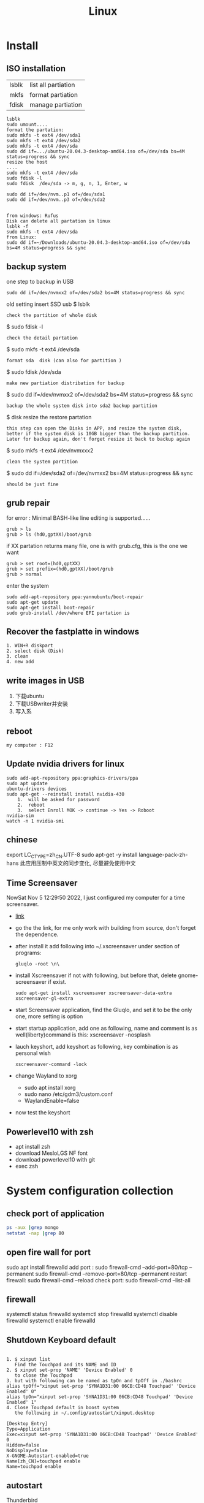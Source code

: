 #+TITLE: Linux
#+OPTIONS: num:t
#+startup: content
#+EXPORT_FILE_NAME: /home/si/Dropbox/LiteraturPrograme/html/Linux.html
#+PROPERTY: header-args :eval no-export
#+HTML_HEAD: <link rel="stylesheet" type="text/css" href="https://gongzhitaao.org/orgcss/org.css"/>
* Install
** ISO installation
|-------+---------------------|
| lsblk | list all partiation |
| mkfs  | format partiation   |
| fdisk | manage partiation   |
|-------+---------------------|
#+begin_src 
lsblk
sudo umount....
format the partation: 
sudo mkfs -t ext4 /dev/sda1
sudo mkfs -t ext4 /dev/sda2
sudo mkfs -t ext4 /dev/sda
sudo dd if=.../ubuntu-20.04.3-desktop-amd64.iso of=/dev/sda bs=4M status=progress && sync
resize the host
....
sudo mkfs -t ext4 /dev/sda
sudo fdisk -l
sudo fdisk  /dev/sda -> m, g, n, 1, Enter, w

sudo dd if=/dev/nvm..p1 of=/dev/sda1
sudo dd if=/dev/nvm..p3 of=/dev/sda2


from windows: Rufus
Disk can delete all partation in linux 
lsblk -f
sudo mkfs -t ext4 /dev/sda
from Linux:
sudo dd if=~/Downloads/ubuntu-20.04.3-desktop-amd64.iso of=/dev/sda bs=4M status=progress && sync
#+end_src

** backup system
one step to backup in USB
#+begin_src
 sudo dd if=/dev/nvmxx2 of=/dev/sda2 bs=4M status=progress && sync  
#+end_src

old setting
insert SSD usb
$ lsblk
: check the partition of whole disk
$ sudo fdisk -l
: check the detail partation
$ sudo mkfs -t ext4 /dev/sda
: format sda  disk (can also for partition )
$ sudo fdisk /dev/sda
: make new partiation distribation for backup
$ sudo dd if=/dev/nvmxx2 of=/dev/sda2 bs=4M status=progress && sync
: backup the whole system disk into sda2 backup partition
$ disk resize the restore partation
: this step can open the Disks in APP, and resize the system disk,
: better if the system disk is 10GB bigger than the backup partition.
: Later for backup again, don't forget resize it back to backup again
$ sudo  mkfs -t ext4 /dev/nvmxxx2
: clean the system partition
$ sudo dd  if=/dev/sda2 of=/dev/nvmxx2 bs=4M status=progress && sync
: should be just fine

** grub repair
for error : Minimal BASH-like line editing is supported......
#+begin_src
   grub > ls 
   grub > ls (hd0,gptXX)/boot/grub
#+end_src
  if XX partation returns many file, one is with grub.cfg, this is the one we want
#+begin_src
     grub > set root=(hd0,gptXX)
     grub > set prefix=(hd0,gptXX)/boot/grub
     grub > normal
#+end_src
enter the system
#+begin_src
  sudo add-apt-repository ppa:yannubuntu/boot-repair
  sudo apt-get update
  sudo apt-get install boot-repair
  sudo grub-install /dev/where EFI partation is
#+end_src

** Recover the  fastplatte in windows
#+BEGIN_SRC 
1. WIN+R diskpart
2. select disk (Disk)
3. clean
4. new add 
#+END_SRC
** write images in USB

1. 下载ubuntu 
2. 下载USBwriter并安装
3. 写入系

** reboot
#+BEGIN_SRC
my computer : F12
#+END_SRC
** Update nvidia drivers for linux
#+BEGIN_SRC 
sudo add-apt-repository ppa:graphics-drivers/ppa
sudo apt update 
ubuntu-drivers devices
sudo apt-get --reinstall install nvidia-430
    1.  will be asked for password
    2.  reboot
    3.  select Enroll MOK -> continue -> Yes -> Roboot
nvidia-sim
watch -n 1 nvidia-smi
#+END_SRC

** chinese 
export LC_CTYPE=zh_CN.UTF-8
sudo apt-get -y install language-pack-zh-hans
此应用压制中英文的同步变化, 尽量避免使用中文
** Time Screensaver
NowSat Nov  5 12:29:50 2022, I just configured my computer for a time screensaver.
+ [[https://github.com/alexanderk23/gluqlo][link]]
+ go the the link, for me only work with building from source, don't forget the dependence.
+ after install it add  following into ~/.xscreensaver under section of programs:
  #+begin_src
    gluqlo -root \n\
  #+end_src
+ install Xscreensaver if not with following, but before that, delete gnome-screensaver if exist.
  #+begin_src
    sudo apt-get install xscreensaver xscreensaver-data-extra xscreensaver-gl-extra
  #+end_src
+ start Screensaver application, find the Gluqlo, and set it to be the only one, more setting is option
+ start startup application, add one as following, name and comment is as well(liberty)command is this: xscreensaver -nosplash
+ lauch keyshort, add keyshort as following, key combination is as personal wish
  #+begin_src
    xscreensaver-command -lock
  #+end_src
+ change Wayland to xorg
  - sudo apt install xorg
  - sudo nano /etc/gdm3/custom.conf
  - WaylandEnable=false
+ now test the keyshort  

** Powerlevel10 with zsh
- apt install zsh
- download MesloLGS NF  font
- download powerlevel10 with git
- exec zsh

* System configuration collection
** check port of application
#+begin_src sh :dir /sudo::  :results output
ps -aux |grep mongo
netstat -nap |grep 80
#+end_src

#+RESULTS:
: mongodb   308267  0.9  1.4 1544536 110820 ?      Ssl  21:30   0:25 /usr/bin/mongod --config /etc/mongod.conf
: root      314541  0.0  0.0  12324   652 pts/4    S+   22:12   0:00 grep mongo
: tcp        0      0 127.0.0.1:27017         0.0.0.0:*               LISTEN      308267/mongod       
: unix  2      [ ACC ]     STREAM     LISTENING     4021239  308267/mongod        /tmp/mongodb-27017.sock
: unix  3      [ ]         STREAM     CONNECTED     4027655  308267/mongod        

** open fire wall  for port
sudo apt install firewalld
add port :
sudo firewall-cmd --add-port=80/tcp --permanent
sudo firewall-cmd --remove-port=80/tcp --permanent
restart firewall:
sudo  firewall-cmd --reload
check port:
sudo  firewall-cmd --list-all
** firewall
systemctl status firewalld
systemctl stop firewalld
systemctl disable firewalld
systemctl enable firewalld

** Shutdown Keyboard default
#+BEGIN_SRC 

1. $ xinput list 
   Find the Touchpad and its NAME and ID
2. $ xinput set-prop 'NAME' 'Device Enabled' 0
   to close the Touchpad
3. but with following can be named as tpOn and tpOff in ./bashrc
alias tpOff="xinput set-prop 'SYNA1D31:00 06CB:CD48 Touchpad' 'Device Enabled' 0"
alias tpOn="xinput set-prop 'SYNA1D31:00 06CB:CD48 Touchpad' 'Device Enabled' 1"
4. Close Touchpad default in boost system
   the following in ~/.config/autostart/xinput.desktop
#+END_SRC

#+BEGIN_SRC 
[Desktop Entry]
Type=Application
Exec=xinput set-prop 'SYNA1D31:00 06CB:CD48 Touchpad' 'Device Enabled' 0
Hidden=false
NoDisplay=false
X-GNOME-Autostart-enabled=true
Name[zh_CN]=touchpad enable
Name=touchpad enable
#+END_SRC
** autostart
Thunderbird
#+begin_src 
[Desktop Entry]
Type=Application
Exec=/usr/bin/thunderbird
Hidden=false
NoDisplay=false
X-GNOME-Autostart-enabled=true
Name[en_US]=thunderbird
Name=thunderbird
Comment[en_US]=thunderbird
Comment=thunderbird

#+end_src
** exchange Control Key and Caps Key

在/etc/default/keyboard文件中添加:
#+BEGIN_SRC 
XKBOPTIONS="ctrl:nocaps
#+END_SRC
or
#+BEGIN_SRC shell
setxkbmap -option ctrl:nocaps
#+END_SRC
setting for 右键没反应
$ sudo add-apt-repository universe
$ sudo apt install gnome-tweak-tool

** right key no response
#+BEGIN_SRC 
gsettings set org.gnome.desktop.peripherals.touchpad click-method areas
#+END_SRC

** hotkey

| C-M- t | terminal             |
| C-M- p | thunderbird          |
| C-M- e | emacs                |
| C-M- f | firefox              |
| C-M- j | emacs windows switch |
| C-M- t | terminal             |
| C-M- w | emacs worterbuch     |
| C-M- t | terminal             |
| C-M- t | terminal             |
|        |                      |



|---------------------------------+-----------|
| Switch application              | Alt + Tab |
| Switch window of an application | Alt + Spc |
|                                 |           |
|---------------------------------+-----------|

|--------------+----------|
| Alt Ctrl Del | 退出用户 |

in Einstellung, the executable command can be used in command for customized hotkey

** clear caches
this command has been added to the .bashrc of the /root. 
only root user can call this command
#+begin_src sh
alias freemem="sync; echo 3 > /proc/sys/vm/drop_caches && swapoff -a && swapon -a && printf '\n%s\n' 'Ram-cache and Swap Cleared' "
#+end_src
** create customized dock to favorites
- find the executable files and icon
- create the desktop setting file: /usr/share/applications/myapp.desktop
- change the settings and make it executable +x
- new works as normal
 
  #+begin_src shell
    #!/usr/bin/env xdg-open
    [Desktop Entry]
    Version=1.0
    Type=Application
    Terminal=false
    Exec=/path/to/yourapp
    Name=YourApp
    Comment=Description of YourApp
    Icon=/path/to/yourapp.png
  #+end_src
  
** hstr
#+begin_src
add-apt-repository ppa:ultradvorka/ppa
apt-get update
apt-get install hstr
#+end_src
the hh

* commands
** hits
- assigne permition for delete
#+begin_src sh
chmod -R u+rwx /usr/users/szhao/go-workspace/pkg/mod
#+end_src

- /ect/ssh/sshd_config
  - AllowedUsers cloud silin, allow such user login remotely

** terminal
S-C-c : can copy out from terminal
S-C-v : can paste into terminal
C-h : backwards to delete
C-j : enter
C-k : cut after
C-u : cut before
** sammary
#+begin_src
fdisk -l

fdisk /dev/nvme0n1p4 (m, p, n, ...)
mkfs.ext4 /dev/nvme0n1p4
sudo emacs /etc/fstab
/dev/nvme0n1p4 /home/silin/4GB ext4 defaults 0 0
#+end_src
in /etc/fstab, the command must be correct, otherwise the system can't booted.

#+begin_src  sh :results output
  cat < source1.c >> source2.c (add source1.c to the end of source2.c)
#+end_src

echo $PATH | tr \: \\n

** file management

在~内找filename的文件
find ~ -name filename

找到.bash_history内带有"install"的内容
grep -n  "install" .bash_history

copy 110.txt to 111.txt
echo | cat 110.txt > 111.txt


> 擦除再写
>> 追加写入

读取.sdsv_history的不重复内容，再写入到.sdsv
echo | sort -n .sdsv_history |uniq > .sdsv

** directory operation
#+BEGIN_SRC 
tree -L 2
alias open='nautilus'
open .
#+END_SRC
** find uninstall and remove software
#+BEGIN_SRC 
sudo apt list --installed | grep software
whereis software
sudo apt-get --purge remove software
sudo apt-get autoremove
#+END_SRC
** su password config
sudo passwd :to configure the password of root user
** get IP address
curl ifconfig.me
** grep sort
grep -n "xxx" ./test.txt
sort (--reverse -t " " -k 3 ) test.csv
** link 
softlink 
#+begin_src 
ln -s filename linkname // 快捷方式
ln -s sourcefile softlinkname
filename加上绝对路径，linkname被移动后，仍能访问访问文件
#+end_src
 hard link
#+begin_src 
ln filename linkname   //硬链接
不占用磁盘空间，重复连接到文件的inode点。
可以在不同地方通过硬连接对文件进行操作
#+end_src

** cd to program with which
cd $(dirname $(which cling))

** awk 
 delete the repeat : awk '!a[$0]++' file.txt

** less

|-------+---------------|
| J     | down          |
| K     | up            |
| Space | next page     |
| b     | previous page |
| /     | search        |
| n     | next mark     |
| N     | previous mark |
| q     | quit          |
|-------+---------------|


** link
*** 静态库的制作
**** 库方
include/head.h  lib/  src/
将在src/中编写要实现的文件
并编译这些文件             $ gcc *.c -c -I ../include/
-I :链接头文件
再将这些编译后的打包       $ ar rcs libtest.a *.o
ar : -archive 打包
检测 : nm libtest.a
前缀lib 和后缀.a 不能更改，实际名字是test

最后将生成的libtest.a放到上级目录lib中，
可以将lib和include目录发送给甲方

**** 甲方

根据include/head.h 的头文件编写自己的应用文件main.c
编译main.c并链接头文件和库 
  $ gcc main.c -I  ./include/ -L ./lib/ -ltest -o app
-I : 连接头文件
-L : 链接库
-ltest : 链接库文件，去头lib 去尾.a
-o: 指点生成的应用名

**** 特点

优点： 加载块，移植方便
缺点 ：部署更新麻烦，引用的重复文件重复储存，浪费空间

*** 动态库的制作

编译    $ gcc *.c -c -fpic -I ../include
-fpic 或者 fPIC : 特殊命令
打包    $ gcc -shared *.o -o libxxx.so
头lib 尾.so 

使用和静态库相似， 根据头文件编写应用文件main.c
$ gcc main.c -I ./inculde/ -L ./lib/ -lxxx -o app

对于linux生成的文件都是elf格式，并由ld-libc.so动态加载,需要让app能别找
到可以用环境变量或者配置文件

**** 环境变量

临时设置   
  $ export LD_LIBRARY_PATH=./lib
或者新增   
  $ export LD_LIBRARY_PATH=./lib:LD_LIBRARY_PATH

临时设置可以使用相对路径，

永久设置 用户
$ cat " LD_LIBRARY_PATH=./lib:LD_LIBRARY_PATH" >> ~/.bashrc
$ source ~./bashrc

永久设置 系统
$ sudo cat "LD_LIBRARY_PATH=./lib:LD_LIBRARY_PATH" >> /etc/profile
$ source /etc/profile

**** 修改配置文件

配置文件/etc/ld.so.conf
$ sudo cat "绝对路径/lib" >> /etc/ld.so.conf
$ sudo ldconfig -v 激活配置

**** 通过函数加载

dlopen dlclose dlsym

** sshpass login
ssh user@ip
sshpass -p password ssh user@ip

** Login without password
ssh-keygen -r rsa and drei mal enter
ssh-copy-id cloud@ip
ssh-copy-id localhost(warming:username should not be hostname)

** ssh root login
emacs /etc/ssh/sshd_config
1. PermitRootLogin yes
2. AllowUsers root OtherUser

** output redirect
comands xxx >> output file
comands xxx &>> str error file
** recursive string replace
#+begin_src sh
  find . -type f -name "*.md" -exec sed -i 's/foo/bar/g' {} +
  find . -type f -name "*.vue" -exec sed -i 's/store.state.Timer/store.state.Session01/g' {} +
#+end_src
* Useful Software
** tar
-x : extract
-c: compose
-v: show the process
-z: with zip
-f : such file

#+BEGIN_SRC sh
  tar -zvcf xxx.tar.gz xxx
  tar -zvxf xxx.tar.gz
#+END_SRC

** fcitx for sougou
#+BEGIN_SRC 
1. sudo apt install fcitx
download sougou
2. sudo apt  --fix-broken install(after download)
3. export LC_CTYPE=zh_CN.UTF-8 (for Emacs)
#+END_SRC

** eog
#+BEGIN_SRC 
eog xxx.png to view png with bluit in software eog
#+END_SRC
** Okular
#+BEGIN_SRC 
sudo apt-get install okular
F2 to constimizer
F7 mode view
C-gg to the page
C-n page down
C-p page up
M-n scroll down
M-p scroll up
C-b C-b add Annoation, 1 to note
SPC-b add bookmark
SPC-SPC rename bookmark
SPC-n bookmark down
SPC-p bookmark up

#+END_SRC
** xournal
#+BEGIN_SRC  
sudo apt install xournal
#+END_SRC
** evince
#+BEGIN_SRC 
evince xxx.pdf to view pdf file

#+END_SRC
** stardict
download dictionaries from,  http://download.huzheng.org/  and  http://download.huzheng.org/zh_TW/  extract, and put them in /usr/share/stardict/dic/ ,  if without this folder, create it with root 
#+BEGIN_SRC shell
  sudo apt install stardict
  sudo apt install sdcv 
  cd ~/Dropbox/cs/Tools
  bzip2 -dk *.bz2
  for i in *.tar.bz2; do sudo tar -xjvf "$i" -C /usr/share/stardict/dic ; done

#+END_SRC

** kmplayer
sudo apt install kmplayer
** simplescreenrecorder
#+BEGIN_SRC 

sudo apt install simplescreenrecorder
alias ssr='simplescreenrecorder'
$ ssr
Ctrl + Shift + Alt + V start or pause 

#+END_SRC
** Cvim
#+BEGIN_SRC 
C-j moive to left 
C-k moive to right

#+END_SRC
** hotopea
#+begin_src 
登陆photopea网站后，新建并上传图片
设置白色背景：图像 -> 调整 -> 色阶  点击下面的白色 后点击要处理的图片区域
去背景 ： 魔术棒 ， 点击去连续， 再直接delete
#+end_src
** manual png create png

after edit a file.dot

dot -Tpng -O file.dot

** gpg for secret

#+BEGIN_SRC 
gpg --list-secret-keys
gpg -r user -e xxx.file
gpg -d xxx.file.gpg
after change xxx.file :gpg --verify xxx.file.gpg

#+END_SRC

** ranger
apt install
** Linux connect to Android
#+begin_src 
kedconnect on linux
kedconnect on android
with  the same internet connection can be found each other, and communication

#+end_src

#+begin_src 
The file can be found in Download folder of each devices
#+end_src

** gs
*** remove active content from pdf 
gs -dNOPAUSE -sDEVICE=pdfwrite -sOUTPUTFILE=CV.pdf -dBATCH CV.pdf

*** compress
gs -sDEVICE=pdfwrite -dCompatibilityLevel=1.4 -dPDFSETTINGS=/prepress -dNOPAUSE -dQUIET -dBATCH -sOutputFile=compressed_PDF_file.pdf input_PDF_file.pdf

** mpv player
sudo apt install mpv

mpv.conf
#+begin_src 
no-osd-bar # 去掉白色进度条
save-position-on-quit # 关闭时记住文件播放位置
no-border # 去掉边框

# 解码-字幕
vo=opengl:gamma-auto:icc-profile-auto
hwdec=auto
autofit-larger=92%
playcache=8192
lang=zh,chi
video-sync=display-resample

sub-codepage=enca:zh:utf8
sub-auto=fuzzy
sub-text-font-size=40
sub-text-shadow-offset=0
sub-text-color="#ffffffff"
sub-text-font="STZhongsong"
sub-codepage=utf8:gb18030

screenshot-template=mpv-screenshot-%f-%p
screenshot-format=png

osd-font="STZhongsong"
osd-font-size=36

--script=/Users/yourname/.config/mpv/autoload.lua

#+end_src

autoload.lua
#+begin_src 
-- This script automatically loads playlist entries before and after the
-- the currently played file. It does so by scanning the directory a file is
-- located in when starting playback. It sorts the directory entries
-- alphabetically, and adds entries before and after the current file to
-- the internal playlist. (It stops if the it would add an already existing
-- playlist entry at the same position - this makes it "stable".)
-- Add at most 5000 * 2 files when starting a file (before + after).
MAXENTRIES = 5000

function Set (t)
    local set = {}
    for _, v in pairs(t) do set[v] = true end
    return set
end

EXTENSIONS = Set {
    'mkv', 'avi', 'mp4', 'ogv', 'webm', 'rmvb', 'flv', 'wmv', 'mpeg', 'mpg', 'm4v', '3gp',
    'mp3', 'wav', 'ogv', 'flac', 'm4a', 'wma',
}

mputils = require 'mp.utils'

function add_files_at(index, files)
    index = index - 1
    local oldcount = mp.get_property_number("playlist-count", 1)
    for i = 1, #files do
        mp.commandv("loadfile", files[i], "append")
        mp.commandv("playlist-move", oldcount + i - 1, index + i - 1)
    end
end

function get_extension(path)
    match = string.match(path, "%.([^%.]+)$" )
    if match == nil then
        return "nomatch"
    else
        return match
    end
end

table.filter = function(t, iter)
    for i = #t, 1, -1 do
        if not iter(t[i]) then
            table.remove(t, i)
        end
    end
end

function find_and_add_entries()
    local path = mp.get_property("path", "")
    local dir, filename = mputils.split_path(path)
    if #dir == 0 then
        return
    end
    local pl_count = mp.get_property_number("playlist-count", 1)
    if (pl_count > 1 and autoload == nil) or
       (pl_count == 1 and EXTENSIONS[string.lower(get_extension(filename))] == nil) then
        return
    else
        autoload = true
    end

    local files = mputils.readdir(dir, "files")
    if files == nil then
        return
    end
    table.filter(files, function (v, k)
        local ext = get_extension(v)
        if ext == nil then
            return false
        end
        return EXTENSIONS[string.lower(ext)]
    end)
    table.sort(files, function (a, b)
        local len = string.len(a) - string.len(b)
        if len ~= 0 then -- case for ordering filename ending with such as X.Y.Z
            local ext = string.len(get_extension(a)) + 1
            return string.sub(a, 1, -ext) < string.sub(b, 1, -ext)
        end
        return string.lower(a) < string.lower(b)
    end)

    if dir == "." then
        dir = ""
    end

    local pl = mp.get_property_native("playlist", {})
    local pl_current = mp.get_property_number("playlist-pos", 0) + 1
    -- Find the current pl entry (dir+"/"+filename) in the sorted dir list
    local current
    for i = 1, #files do
        if files[i] == filename then
            current = i
            break
        end
    end
    if current == nil then
        return
    end

    local append = {[-1] = {}, [1] = {}}
    for direction = -1, 1, 2 do -- 2 iterations, with direction = -1 and +1
        for i = 1, MAXENTRIES do
            local file = files[current + i * direction]
            local pl_e = pl[pl_current + i * direction]
            if file == nil or file[1] == "." then
                break
            end

            local filepath = dir .. file
            if pl_e then
                -- If there's a playlist entry, and it's the same file, stop.
                if pl_e.filename == filepath then
                    break
                end
            end

            if direction == -1 then
                if pl_current == 1 then -- never add additional entries in the middle
                    mp.msg.info("Prepending " .. file)
                    table.insert(append[-1], 1, filepath)
                end
            else
                mp.msg.info("Adding " .. file)
                table.insert(append[1], filepath)
            end
        end
    end

    add_files_at(pl_current + 1, append[1])
    add_files_at(pl_current, append[-1])
end

mp.register_event("start-file", find_and_add_entries)

#+end_src

** mellplayer
sudo apt-get install libmpv-dev mpv

** thunderbird
#+begin_src 
Alt to open the menubar,
Ansicht Anpassen to setting ungelesen
#+end_src

#+begin_src 
For Filter:
cd ~/.thunderbird/4r373mm9.default-release/ImapMail/imap.gmail.com
import msgFilterRules.dat to Gmail
#+end_src

** EverSync
Eversync sync all bookmarks between chrome and firefox with G Konten
** IPFS
#+begin_src 

download go-ipfs and untar
cp ipfs /usr/local/bin and sudo ./install.sh

sudo apt install ipfs

ipfs init
export EDITOR=/usr/bin/emacs
ipfs config edit
ipfs id
ipfs  help
#+end_src


#+begin_src 

mkdir IPFS
echo "balabalu" > hallo.org
ipfs add hallo.org  :get file_hash
ipfs cat file_hash
ipfs.io/ipfs/file_hash
#+end_src

 push

#+begin_src 

ipfs add -r . (we get all file_hash(s), and a folder_hash(IPFS))
ipfs name publish folder_hash  (: to IDHASH)

in Webborser: ipfs.io/ipns/IDHASH


ipfs name resolve IDHASH : to HASH_file

特殊加密，暂时不用
ipfs key gen --type=rsa --size=2048 IPFS
ipfs name publish --key=IPFS folder_hash
#+end_src


#+BEGIN_SRC 
ipfs config --json API.HTTPHeaders.Access-Control-Allow-Methods '["PUT", "GET", "POST","OPTIONS"]'

ipfs config --json API.HTTPHeaders.Access-Control-Allow-Origin '["*"]'

ipfs config --json API.HTTPHeaders.Access-Control-Allow-Credentials '["true"]'

ipfs config --json API.HTTPHeaders.Access-Control-Allow-Headers '["Authorization"]'

ipfs config --json API.HTTPHeaders.Access-Control-Expose-Headers '["Location"]'


http://localhost:5001/webui

#+END_SRC

#+begin_src 

ipfs files mkdir /Docu

ipfs files ls /Docu

ipfs file cp /ipfs/HASH
#+end_src
** GPG
|------------------+---------------------------------------------------------|
| terminal encrypt | gpg --recipient ID --output en.org --encrypt source.org |
| terminal decrypt | gpg  en.org                                             |
| emacs encrypt    | epa-encrypt-file                                        |
| emacs decrypt    | epa-decrypt-file                                        |

encrypt by terminal, once decrypt by emacs, just as normal file, can be edited anytime
encrypt by emacs with password, passwd will be ask every time by after edit
if epa-file-select-key is t

** Zulip Rocket Chat

* System control
** system backup
mount rsync

查看系统的磁盘 :lsblk
再将磁盘(也可以是某个分区)挂载到某个点 :

该磁盘可以是正在使用的磁盘或者分区  
#+BEGIN_SRC 
 mount /dev/disk /media/Linux
sudo mount /dev/sda1 /media/Backup

rsync -aAXv --delete --exclude=media target backup/LinuxBackUp20200316
my opera 

rsync -aAXv /home/sx/ /media/sx/A672BA1B72B9EFE3/linuxbackup/home/

#+END_SRC
如果要恢复，重复上面的过程，再将target backup 交换

** system performance
0. systemlastanzeigen
   sudo apt install indicator-multiload

1. dependence
sudo apt-get install gir1.2-gtop-2.0 gir1.2-networkmanager-1.0
gir1.2-clutter-1.0

2. Ubuntu Software 
search for : system moniter extension

3. install and configure performance

** hostname
hostnamectl
hostnamectl set-hostname
cat /etc/hostname
cat /etc/hosts
* chinese config
** emacs chinese input
sudo apt install fcitx
download sougou for linux
sudo dpkg -i sougou......
fcitx set global
restart configuration to add sougou chinese


$ local -a |grep zh
sudo apt-get -y install language-pack-zh-hans
$ local -a |grep zh 
to see zh is installed

export LC_CTYPE=zh_CN.UTF-8
to language configuration and auto install drivers to zh_CN.UTF-8
so in emacs can input sougou, here we go

** chinese output pdf
for a orgmode file with 汉字
pandoc xxxx.org -o xxxx.pdf
pandoc xxxx.org -o xxxx.pdf --pdf-engine=xelatex
如果没有汉字支持
#+BEGIN_SRC 
fc-list -f "%{family}\n"  :lang=zh
pandoc test.org -o test.pdf --pdf-engine=xelatex -V mainfont="AR PL KaitiM GB"
#+END_SRC
找到支持的格式，再指明

* sed 

| a | add new line(s)  after match with context behind a       |
| c | replace  the current line in match with context behind c |
| i | add  context behind i  before match                      |
| s | repace                                                   |
| d | delete                                                   |


sed -rn '/2\/1/s/00/**/pg' test2.csv
- sed: 
- -rn : no default output and allow \
- '   '  : aufrufen
- /2\/1: reg pattern
- s: search
- 00: all 00
-****: will be replaced by**
- p: print
- g: global replace
- test2.csv: input file

sed  's/        //pg' test2.csv 


* Makefile
gcc 调用 make 来构造

** 格式

目标 ： 依赖
Tab 命令

** 1example

实列文件：add.c  head.h   main.c   maul.c  sub.c  
直接在terminal 用gcc ：$ gcc add.c main.c sub.c -o app

Makefile :
$ touch Makefile
#+BEGIN_SRC  txt
app: main.c add.c sub.c mul.c
    gcc main.c add.c sub.c mul.c 
#+END_SRC
$ make

** 2修改后只编译改动后的文件

Makefile :
$ touch Makefile
#+BEGIN_SRC  txt
app: main.o add.o sub.o mul.o
    gcc main.o add.o sub.o mul.o -o app

main.o: main.c
    gcc -c main.c -o main.o

add.o: add.c
    gcc -c add.c -o add.o

sub.o: sub.c
    gcc -c sub.c -o sub.o

mul.o: mul.c
    gcc -c mul.c -o mul.o

#+END_SRC
$ make
所有源文件的修改过，即时间戳晚于生成的目标文件，则重新编译

** 3使用自动变量

$@ :目标
$< :第一个依赖 
$^ :所有依赖
Makefile :
$ touch Makefile

#+BEGIN_SRC  txt
obj =   main.o add.o sub.o mul.o
target = app

$(target):$(obj)
    gcc $(obj) -o $(target)  // gcc $^ -o $@
    
%.o:%.c
    gcc -c $< -o $@

#+END_SRC
$ make

** 4增加可移植性

wildcard :查找指定目录下的指定类型文件
src = $(wildcard ./*.c)
将当前目录下所有的.c 找到，并赋给src

patsubst :匹配替换
obj = $(patsubst %.c, %.o, $(src))
将src中的所有.c替换为.o

Makefile :
$ touch Makefile

#+BEGIN_SRC  txt
src = $(wildcard ./*.c)
obj = $(patsubst %.c, %.o $(src))
target = app

$(target):$(obj)
    gcc $^ -o $@
    
%.o:%.c
    gcc -c $< -o $@

#+END_SRC
$ make
此文件在别的目录下也能使用

** 5清洁中间的生成的不必要保存文件

make 一般直接执行终结目标，但是可以直接指定make的函数
clean : 删除不必要的文件，-f : 强制删除，不管有没有该文件，- : 前置-后，遇到错误执行，直接跳过

#+BEGIN_SRC  txt
src = $(wildcard ./*.c)
obj = $(patsubst %.c, %.o $(src))
target = app

$(target):$(obj)
    gcc $^ -o $@
    
%.o:%.c
    gcc -c $< -o $@

clean:
    rm $(obj) $(target)
    rm $(obj) $(target) -f
    -rm $(obj) $(target) -f

#+END_SRC

$ make
$ make clean

* BetreibenSystem
** Program execution level 
Multi Process : Parallel
single Process has more thread : Concurrency
single thread can work in Synchronous or Asynchronous
** Multi Process
*** queue communication
**** one way communication server to client
Server.c
#+begin_src C
#include <stdio.h>
#include "unistd.h"
#include "sys/types.h"
#include "stdlib.h"
#include "signal.h"
#include "sys/msg.h"
#include "string.h"

#define messagelen 124


struct messqueue
{
  long type;
  char message[messagelen];
  char ID[4];
};


int main(int argc, char *argv[])
{
  int msgid;
  int key;
  int receivelen;
  int conut = 0;
  struct messqueue sendbuffer;
  sendbuffer.type = 100;

  key = ftok("./a.c", 'a');
  if (key < 0) {
    printf("create key for server failed \n");
    return -1;
  }
  
  //create the massage queue
  msgid= msgget(key, IPC_CREAT | 0777);
  if (msgid < 0) {
    printf("creat massage queue failed .\n");
    return -1;
  }
  printf("create massage queue success  with msgid %d.\n",  msgid);


  do {
    memset(sendbuffer.message, 0, messagelen);
    //input your massage
    printf("please input your massage you want to send to massage queue \n");
    scanf("%s", sendbuffer.message);

    //wirte the massage(which is now in your struct messqueue) into massage queue msgid
    msgsnd(msgid, (void *)&sendbuffer, strlen(sendbuffer.message), 0);
    conut++;
  }while (conut < 3);
  
  msgctl(msgid, IPC_RMID, NULL);

  system("ipcs -q");
  return 0;
}

#+end_src

Client.C
#+begin_src C
#include <stdio.h>
#include "unistd.h"
#include "sys/types.h"
#include "stdlib.h"
#include "signal.h"
#include "sys/msg.h"
#include "string.h"

#define messagelen 124


struct messqueue
{
  long type;
  char message[messagelen];
  char ID[4];
};


int main(int argc, char *argv[])
{
  int msgid;
  int key;
  int receivelen;
  int conut = 0;
  struct messqueue sendbuffer;
  sendbuffer.type = 100;

  key = ftok("./a.c", 'a');
  if (key < 0) {
    printf("create key for server failed \n");
    return -1;
  }
  
  //create the massage queue
  msgid= msgget(key, IPC_CREAT | 0777);
  if (msgid < 0) {
    printf("creat massage queue failed .\n");
    return -1;
  }
  printf("create massage queue success  with msgid %d.\n",  msgid);


  do {
    memset(sendbuffer.message, 0, messagelen);
    //input your massage
    printf("please input your massage you want to send to massage queue \n");
    scanf("%s", sendbuffer.message);

    //wirte the massage(which is now in your struct messqueue) into massage queue msgid
    msgsnd(msgid, (void *)&sendbuffer, strlen(sendbuffer.message), 0);
    conut++;
  }while (conut < 3);
  
  msgctl(msgid, IPC_RMID, NULL);

  system("ipcs -q");
  return 0;
}

#+end_src

**** two ways communication server vs client
Server.c
#+begin_src C
#include <stdio.h>
#include "unistd.h"
#include "sys/types.h"
#include "stdlib.h"
#include "signal.h"
#include "sys/msg.h"
#include "string.h"

#define messagelen 124


struct messqueue
{
  long type;
  char message[messagelen];
  char ID[4];
};


int main(int argc, char *argv[])
{
  int msgid;
  int key;
  int receivelen;
  int conut = 0;
  pid_t pid;
  struct messqueue sendbuffer, receiverbuffer;


  key = ftok("./b.c", 'a');
  if (key < 0) {
    printf("create key for server failed \n");
    return -1;
  }
  
  //create the massage queue
  msgid= msgget(key, IPC_CREAT | 0777);
  if (msgid < 0) {
    printf("creat massage queue failed .\n");
    return -1;
  }
  printf("create massage queue success  with msgid %d.\n",  msgid);

  pid = fork();

  if (pid > 0) {   //server father process write tpye 100
    sendbuffer.type = 100;

    while(1) {
      memset(sendbuffer.message, 0, messagelen);
      //input your massage
      printf("please input your massage you want to send to massage queue \n");
      scanf("%s", sendbuffer.message);

      //wirte the massage(which is now in your struct messqueue) into massage queue msgid
      msgsnd(msgid, (void *)&sendbuffer, strlen(sendbuffer.message), 0);
      conut++;
    }
  }

  if (pid == 0) {    //server child process read tpye 200
    while (1) {
      memset(receiverbuffer.message, 0, messagelen);
      msgrcv(msgid, (void *)&receiverbuffer, messagelen, 200, 0);
      printf("the receive massage of massage queue in server is %s \n", receiverbuffer.message);
    }
    
  }
  
  msgctl(msgid, IPC_RMID, NULL);

  system("ipcs -q");
  return 0;
}

#+end_src

Client.c
#+begin_src C
#include <stdio.h>
#include "unistd.h"
#include "sys/types.h"
#include "stdlib.h"
#include "signal.h"
#include "sys/msg.h"
#include "string.h"

#define messagelen 124


struct messqueue
{
  long type;
  char message[messagelen];
  char ID[4];
};


int main(int argc, char *argv[])
{
  int msgid;
  int key;
  int receivelen;
  int conut = 0;
  pid_t pid;
  struct messqueue sendbuffer, receiverbuffer;


  key = ftok("./b.c", 'a');
  if (key < 0) {
    printf("create key for server failed \n");
    return -1;
  }
  
  //create the massage queue
  msgid= msgget(key, IPC_CREAT | 0777);
  if (msgid < 0) {
    printf("creat massage queue failed .\n");
    return -1;
  }
  printf("create massage queue success  with msgid %d.\n",  msgid);

  pid = fork();
 
  if (pid == 0) { // client child process for write tpye 200
    sendbuffer.type = 200;

    while(1) {
      memset(sendbuffer.message, 0, messagelen);
      //input your massage
      printf("please input your massage you want to send to massage queue \n");
      scanf("%s", sendbuffer.message);

      //wirte the massage(which is now in your struct messqueue) into massage queue msgid
      msgsnd(msgid, (void *)&sendbuffer, strlen(sendbuffer.message), 0);
      conut++;
    }
  }

  if (pid > 0) {  // client child process read type 100
    while(1){
      memset(receiverbuffer.message, 0, messagelen);
      msgrcv(msgid, (void *)&receiverbuffer, messagelen, 100, 0);
      printf("the receive massage of massage queue in server is %s \n", receiverbuffer.message);
    }
  }
  
  msgctl(msgid, IPC_RMID, NULL);

  system("ipcs -q");
  return 0;
}


#+end_src

*** pipe communication
**** named
1. In current directory:   mkfifo("./myfifo", 0777);
with mkfifo creat a file, so that other unrelated process can commu  

2. In one process : fd = open("./myfifo", O_WRONGLY);
open the file,  and :
write(fd, &process_inter,1);
change the pipe variable.

3. In other process :   fd = open("./myfifo",O_RDONLY);
open the file, and : while(process_inter == 0);
can be controled by pipe variable 

**** unnamed 

1. In one process diff threads
   creat place for pipe : int fd[2]; one for main thread, one for new thread
   creat pipe : int ret = pipe(fd);
   
   in new thread : read(fd[0], &process_inter 1); if nothing to read, sleep
   in main thread do its stuff, 
   after finish : write(fd[1], &process_inter, 1); let new pthread run
   
   remeber: wirte at frist in fd[1], and then read at fd[0]

*** signal communication
**** alarm

alarm(10);   wait for 10 seconds and kill itself
send signal as 14 to itself

**** kill

kill(pid, 9);
send signal 9 to pid process

**** raise

raise(9);  == kill(getpid(), 9);

**** pause

pause(); stoped for ever

**** signal

signal(signal_ID, self_function); self function or SIG_ING or SIG_DFL

**** exit

exit(0) will also send signal 17 (SIGCHID) to its father thread;
*** semaphore communication
**** key

key can be 2 differ

1. For father and son process : IPC_PRIVATE : 
2. For unrelated process : self_def key
#+begin_src C :results output :exports both

  int key;
  key = ftok("./a.c", 'a');
  if (key < 0) {
    printf("create key for server failed \n");
    return -1;
  }
  printf("create key for server success \n");
#+end_src

#+RESULTS:

**** memcpy

memcpy(p, "niao",4);
**** shmget

  shmid = shmget(IPC_PRIVATE, 128, 0777);
  shmid = shmget(key, 128, IPC_CREAT | 0777);

**** shmat

char *p  = (char *) shmat(shmid, NULL, 0);
after mapping to p : can be manipulated
scanf("%s", p);
printf("%s", p);

**** shmdt

delete the mapping of p to shared memory 
shmdt(p); 
after that, the manipulation of p is not allowed, and well be
segmention fault

**** shmctl

delete the created shared memory
shmctl(shmid, IPC_RMID, NULL); == iprcm -m shmid

**** IPC manipulation

show : ipcs -m(shared memory) -q(message queue) -s(semaphores) 
delete : ipcrm -m shmid /-q msgid /-s semid

**** msgget
msgid= msgget(IPC_PRIVATE, 0777);

#+begin_src C :results output :exports both
#include <stdio.h>
#include "unistd.h"
#include "sys/types.h"
#include "stdlib.h"
#include "signal.h"
#include "sys/msg.h"

int main(int argc, char *argv[])
{
  int msgid;

  msgid= msgget(IPC_PRIVATE, 0777);
  if (msgid < 0) {
    printf("creat massage queue failed .\n");
    return -1;
  }

  printf("create massage queue success  with msgid %d.\n",  msgid);

  system("ipcs -q");
  return 0;
}

#+end_src

#+RESULTS:
#+begin_example

------ Nachrichtenwarteschlangen --------
Schlüssel msqid      Besitzer   Rechte     Benutzt-Bytes Nachrichten 
0x61091797 2          silin      777        0            0           
0x00000000 4          silin      777        0            0           
0x00000000 5          silin      777        0            0           
0x00000000 6          silin      777        0            0           
0x00000000 7          silin      777        0            0           
0x00000000 8          silin      777        0            0           
0x00000000 9          silin      777        0            0           
0x00000000 10         silin      777        0            0           
0x00000000 11         silin      777        0            0           
0x00000000 12         silin      777        0            0           

create massage queue success  with msgid 12.
#+end_example

**** msgctl
msgctl(msgid, IPC_RMID, NULL); == ipcrm -q msgid

#+begin_src C :results output :exports both
#include <stdio.h>
#include "unistd.h"
#include "sys/types.h"
#include "stdlib.h"
#include "signal.h"
#include "sys/msg.h"

int main(int argc, char *argv[])
{
  int msgid;

  msgid= msgget(IPC_PRIVATE, 0777);
  if (msgid < 0) {
    printf("creat massage queue failed .\n");
    return -1;
  }

  printf("create massage queue success  with msgid %d.\n",  msgid);

  system("ipcs -q");
  return 0;
}

#+end_src

#+RESULTS:


**** msgsnd &  msgrcv

msgsnd(msgid, (void *)&sendbuffer, strlen(sendbuffer.message), 0);

receivelen = msgrcv(msgid, (void *)&receiverbuffer, messagelen, 100, 0);

#+begin_src C :results output :exports both
#include <stdio.h>
#include "unistd.h"
#include "sys/types.h"
#include "stdlib.h"
#include "signal.h"
#include "sys/msg.h"
#include "string.h"

#define messagelen 124


struct messqueue
{
  long type;
  char message[messagelen];
  char ID[4];
};


int main(int argc, char *argv[])
{
  int msgid;
  int receivelen;
  struct messqueue sendbuffer, receiverbuffer;
  sendbuffer.type = 100;
  receiverbuffer.type = 100;

  //create the massage queue
  msgid= msgget(IPC_PRIVATE, 0777);
  if (msgid < 0) {
    printf("creat massage queue failed .\n");
    return -1;
  }
  printf("create massage queue success  with msgid %d.\n",  msgid);

  //input your massage
  printf("please input your massage you want to send to massage queue \n");
  scanf("%s", sendbuffer.message);

  //wirte the massage(which is now in your struct messqueue) into massage queue msgid
  msgsnd(msgid, (void *)&sendbuffer, strlen(sendbuffer.message), 0);

  //clear receiverbuffer.massage
  memset(receiverbuffer.message, 0, messagelen);
  //read massage to receiverbuffer from massage queue msgid
  receivelen = msgrcv(msgid, (void *)&receiverbuffer, messagelen, 100, 0);

  printf("the receiverbuffer massage have %s .\n", receiverbuffer.message);
  printf("the long is %d .\n", receivelen);

  
  msgctl(msgid, IPC_RMID, NULL);

  system("ipcs -q");
  return 0;
}

#+end_src

#+RESULTS:
#+begin_example

------ Nachrichtenwarteschlangen --------
Schlüssel msqid      Besitzer   Rechte     Benutzt-Bytes Nachrichten 
0x61091797 2          silin      777        0            0           
0x00000000 4          silin      777        0            0           
0x00000000 5          silin      777        0            0           
0x00000000 6          silin      777        0            0           
0x00000000 7          silin      777        0            0           
0x00000000 8          silin      777        0            0           
0x00000000 9          silin      777        0            0           
0x00000000 10         silin      777        0            0           
0x00000000 11         silin      777        0            0           
0x00000000 12         silin      777        0            0           

create massage queue success  with msgid 14.
please input your massage you want to send to massage queue 
the receiverbuffer massage have
the long is 6 .
#+end_example

**** semget

semid = semget(IPC_PRIVATE,3 ,  0777);

**** semctl

semctl(semid, 0, IPC_RMID, NULL);

** Multi Thread
*** 1 pthread_create.c
using pthread_create create new thread(thread_fun) with
arguements("new thread"). In new thread call function print_id with
giving arguements.


This programm can't compiled in Babel, please save this as a .c file, 
and compile with *-pthread*
#+begin_src C :results output :exports both
#include "apue.h"

void print_id(char *s)
{
  pid_t pid;
  pthread_t tid;
  
  pid = getpid();
  tid = pthread_self();

  printf("%s pid is %u, and tid is 0x%x\n", s, pid, (int) tid);
}

void *thread_fun(void *arg)
{
  printf("In son thread, can't get the father tid \n");
        
  print_id(arg);
  return (void *)0;
}

int main( )
{
  pthread_t ntid;
  int err;
  err = pthread_create(&ntid, NULL, thread_fun, "new thread");
  
  if (err != 0) {
    printf("create new thread is failed\n");
    return 0;
  }
  printf("In father thread, the new THREAS is 0x%x \n", (int)ntid );
  
  print_id("main thread");
  sleep(2);
  
  return 0;
}


#+end_src

#+RESULTS:

*** 2 pthread_id.c
using pid = getpid() to get pid of current pthread
#+begin_src C :results output :exports both
#include <stdio.h>
#include "unistd.h"
#include "sys/types.h"
#include "stdlib.h"
#include "signal.h"
#include "sys/msg.h"
#include "string.h"

int main( )
{
  pid_t pid;
  pthread_t tid;

  pid = getpid();
  tid = pthread_self();

  printf("pid is %d , and tid is %x\n", pid, (int)tid );
  return 0;
}


#+end_src

#+RESULTS:
: pid is 3406 , and tid is 960c4c0

*** 3 pthread_jion.c
pthread_jion(tid, &reval) 可以回收主线程发起的副线程tid，并由
副线程指定返回值给reval.但是副线程如自己调用了
pthread_detach(pthread-self()) 可以阻止主线程的jion
#+begin_src C
#include "apue.h"

void *thread_fun1(void *arg){
  printf("New thread out with return\n");
  return (void *)1;
}

void *thread_fun2(void *arg){
  printf("New thread out with pthread_exit\n");
  pthread_detach(pthread_self()); // detach it self
  pthread_exit((void *)2);
}


int main( )
{
  pthread_t tid1, tid2;
  int err1, err2;
  void  *reval1, *reval2;

  err1 = pthread_create(&tid1, NULL, thread_fun1, NULL); 
  err2 = pthread_create(&tid2, NULL, thread_fun2, NULL); 

  if (err1 || err2) {
    printf("The create of new thread is failed\n");
  }

  printf("the thread 1 has return as %d\n", pthread_join(tid1, &reval1) );
  printf("the thread 2 has return as %d\n", pthread_join(tid2, &reval2) );

  printf("the thread 1 has return code %d\n",(int*)reval1 );
  printf("the thread 2 has return code %d\n",(int*)reval2 );
  
  return 0;
}

  

#+end_src

*** 4 pthread_cancel.c
从主线程来的pthread_cancel(tid)作用到tid的副线程时，
如果副线程设置为pthread_setcancelstate(PTHREAD_CANCEL_DISABLE, NULL)
则取消请求被忽视

如果副线程设置为pthread_setcancelstate(PTHREAD_CANCEL_ENABLE, NULL);
则取消请求在下一个取消点被执行

如果副线程设置为pthread_setcanceltype(PTHREAD_CANCEL_ASYNCHRONOUS, NULL);
则取消请求被立即执行

#+begin_src C
  #include "apue.h"

  void *thread_fun(void * arg){
    int stateval;
    int typeval;

    //  set cancel to be disable
    stateval = pthread_setcancelstate(PTHREAD_CANCEL_DISABLE, NULL);
    if (stateval != 0) {
      printf("set cancel state to disable is failed\n");
    }
    printf("I'm New thread here !\n");
    sleep(4);


    //set cancel to be enable, will be canceled at the first cancel point
    stateval = pthread_setcancelstate(PTHREAD_CANCEL_ENABLE, NULL);
    if (stateval != 0)
      printf("set cancel state to enable is failed\n");
    else
      printf("about to set cancel enable\n");   // print is a cancel point

    //set cancel to be enable and immediately
    typeval = pthread_setcanceltype(PTHREAD_CANCEL_ASYNCHRONOUS, NULL);
    if (typeval != 0) {
      printf("set cancel state to immediately failed\n");
    }

    //cancel points
    printf("first place to cancel:\n");
    printf("second place to cancel:\n");
    return (void *)20;
  }



  int main( )
  {
    pthread_t tid;
    int err, cval, jval;
    void * rval;

    err = pthread_create(&tid, NULL, thread_fun, NULL);
    if (err != 0) {
      printf("creat new thread is failed\n");
      return 0;
    }
    sleep(2);

    cval = pthread_cancel(tid);
    if (cval != 0) {
      printf("cancel the new thread is failed\n");
      return 0;
    }
  
    jval = pthread_join(tid, &rval);
    if (jval != 0) {
      printf("join thread  is failed\n");
      return 0;
    }
    printf("new thread has return code of %d\n", (int) rval );
    
    return 0;
  }

#+end_src
*** 5 pthread_rwlock.c
pthread_rwlock_t rwlock;         声明
pthread_rwlock_init(&rwlock);    初始化
pthread_rwlock_wrlock(&rwlock);  写锁
pthread_rwlock_rdlock(&rwlock);  读锁
pthread_rwlock_unlock(&rwlock);  解锁
pthread_rwlock_destroy(&rwlock); 销锁

#+begin_src C
  #include "apue.h"
  int num;
  pthread_rwlock_t rwlock;

  void * thread_fun1(void *arg){
    int err;
    sleep(1);
    pthread_rwlock_wrlock(&rwlock);  // write mode lock
    // pthread_rwlock_rdlock(&rwlock);   // read mode lock

    printf("thread 1 print num as %d\n",num );
    sleep(5);
    printf("thread 1 is over \n");

    pthread_rwlock_unlock(&rwlock);
    return (void *)0;
  }

  void * thread_fun2(void *arg){
    int err;
    pthread_rwlock_wrlock(&rwlock);
    //  pthread_rwlock_rdlock(&rwlock);
  
    printf("thread 2 print num as %d\n",num );
    sleep(5);
    printf("thread 2 is over \n");
  
    pthread_rwlock_unlock(&rwlock);
    return (void *)0;
  }

  int main( )
  {
    pthread_t tid1, tid2;
    int err;
  
    err = pthread_rwlock_init(&rwlock, NULL);
    if (err) {
      printf("init failed\n");
      return 0;
    }
  
    err = pthread_create(&tid1, NULL ,thread_fun1, NULL);
    if (err) {
      printf("create of the first thread fail\n");
      return 0;
    }

    err = pthread_create(&tid2, NULL ,thread_fun2, NULL);
    if (err) {
      printf("create of the second thread failed\n");
      return 0;
    }

    pthread_join(tid1, NULL);
    pthread_join(tid2, NULL);

    pthread_rwlock_destroy(&rwlock);
  
    return 0;
  }




#+end_src

*** 6 pthread_attr.c 
seeing pthread_attr.c 
pthread_attr_init(&attr) using :  pthread_attr_setdetachstate(&attr, PTHREAD_CREATE_DETACHED);
OR:  pthread_attr_setdetachstate(&attr, PTHREAD_CREATE_JOINABLE);  
决定该线程是否可以被jion.
#+begin_src C
  #include "apue.h"

  void *thread_fun1(void *arg)
  {
    printf("I am new thread  1\n");
    return (void *)1;
  }


  void *thread_fun2(void *arg)
  {
    printf("I am new thread  2 \n");
    return (void *)2;
  }

  int main(int argc, char *argv[])
  {
    pthread_t tid1, tid2;
    int err;

    //def attr and init and set to be spreate
    pthread_attr_t attr;
    pthread_attr_init(&attr);
    //  pthread_attr_setdetachstate(&attr, PTHREAD_CREATE_DETACHED);
    pthread_attr_setdetachstate(&attr, PTHREAD_CREATE_JOINABLE);  

    err = pthread_create(&tid1, &attr, thread_fun1, NULL);
    if (err) {
      printf("create new thread 1 failed \n");
      return 0;
    }
  
    err = pthread_create(&tid2, NULL, thread_fun2, NULL);
    if (err) {
      printf("create new thread 2 failed \n");
      return 0;
    }

    err = pthread_join(tid1, NULL);
    if (!err) 
      printf("join thread 1 success \n");
    else 
      printf("jion thread 1 failed \n");


    err = pthread_join(tid2, NULL);
    if (!err) 
      printf("join thread 2 success \n");
    else 
      printf("jion thread 2 failed \n");

    pthread_attr_destroy(&attr);
  
    return 0;
  }



#+end_src

*** 7 pthread_mutex.c
pthread_mutex_lock(&mutex) 和 pthread_mutex_unlock(&mutex)
可以锁住之间的的任何变量， 所以不同线程之间的访问和赋值只能错开时间，
这样就不会造成线程之间变量值不受控制的错误
#+begin_src C
  #include "apue.h"

  struct student{
    int age;
    int size;
  } stu;

  int i;
  pthread_mutex_t mutex;

  void *thread_fun1(void *arg){
    while(1){
      //    pthread_mutex_lock(&mutex);
      stu.age = i;
      stu.size = i;
      i++;
      if (stu.age != stu.size) {
        printf("thread 1 %d, %d,\n", stu.age, stu.size);
        break;
      }
      //    pthread_mutex_unlock(&mutex);
    }
    return (void *)0;
  }


  void *thread_fun2(void *arg){
    while (1) {
      //    pthread_mutex_lock(&mutex);
      stu.age = i;
      stu.size = i;
      i++;
      if (stu.age != stu.size) {
        printf("thread 2 %d, %d,\n", stu.age, stu.size);
      }
      //    pthread_mutex_unlock(&mutex);
    }
    return(void *)0;
  }

  int main( )
  {
    pthread_t tid1, tid2;
    int err1, err2;

    err1 = pthread_create(&tid1, NULL, thread_fun1, NULL);
    err2 = pthread_create(&tid2, NULL, thread_fun2, NULL);  
    if (err1 || err2) {
      printf("the create o pthread 1 and pthread 2 failed\n");
    }

    pthread_join(tid1, NULL);
    pthread_join(tid2, NULL);

    return 0;
  }


#+end_src

*** 8 pthread_interpeter_controll.c
用主线程给一个可交换变量赋值，来控制副进程的执行，
only if in main thread, parameter interpeter be assigned to 1, in 
side thread can start to run.
#+begin_src C
  #include <stdio.h>
  #include "stdlib.h"
  #include <unistd.h>
  #include "pthread.h"

  int interpeter = 0;

  void *mythread(void *num){
    while(interpeter == 0);
    int i = 0;
    for (i = 0; i < 10; ++i) {
      printf("In my thread there is %d\n", i);
      usleep(100);
    }
    return (void *)0;
  }

  int main(int argc, char *argv[])
  {
    pthread_t tid;
    int err;
    err = pthread_create(&tid, NULL, mythread, NULL);
    if (err < 0) {
      printf("create my thread failed\n");
      return -1;
    }
    int i = 0;
    for (i = 0; i < 10; ++i) {
      printf("In main thread there is %d\n", i);
      usleep(100);
    }
    interpeter = 1;
    sleep(10);
    return 0;
  }



#+end_src

*** 9 pthread_pass_struct.c
将一个结构体通过pthread_create()的参数传给副进程，注意在副进程中的
结构体转化
#+begin_src C
  #include "apue.h"

  struct student {
    int age;
    char name[10];
    char subject[10];
  };

  void *thread_fun(void *stu)
  {
    printf("In the constuction we have age : %d, name : %s, and subject %s.\n", ((struct  student *)stu)->age,((struct student *)stu)->name, ((struct student *)stu)->subject);
    return (void *)0;
  }
  
  int main( )
  {
    pthread_t tid;
    int err;
    void * val;
  
    struct student stu;
    stu.age = 20;
    memcpy(stu.name, "xiang", 10);
    memcpy(stu.subject, "phyics", 10);

    err = pthread_create(&tid, NULL, thread_fun, (void *)&stu);
    if (err != 0) {
      printf("the new thread is failed to create\n");
      return  0;
    }
    pthread_exit(val);
    return 0;
  }





#+end_src
*** 10 pthread_stack_attr.c
在系统支持的条件下，获取栈的大小，并作出调整
#+begin_src C
  #include "apue.h"

  pthread_attr_t attr;

  void *thread_fun(void *arg){

    size_t stacksize;

  #ifdef _POSIX_THREAD_ATTR_STACKSIZE
    pthread_attr_getstacksize(&attr, &stacksize);
    printf("new thread stack size is %d \n", (int)stacksize );  //获取默认栈大小
    //更改 has to be greater than 16384, otherwise will be default
    pthread_attr_setstacksize(&attr, 100000);
    pthread_attr_getstacksize(&attr, &stacksize);
    printf("new thread stack size is %d \n", (int)stacksize );  //获取设置栈大小
  #endif // _POSIX_THREAD_ATTR_STACKSIZE
  

    return (void *)1;
  }


  int main(int argc, char *argv[])
  {
    pthread_t tid;
    int err;

    pthread_attr_init(&attr);

    //设置为可连接的分离属性
    pthread_attr_setdetachstate(&attr, PTHREAD_CREATE_JOINABLE);

    //check if system support this
  #ifdef _POSIX_THREAD_ATTR_STACKSIZE
    pthread_attr_setstacksize(&attr, PTHREAD_STACK_MIN);
  #endif // _POSIX_THREAD_ATTR_STACKSIZE

    err = pthread_create(&tid, &attr, thread_fun, NULL);
    if (err) {
      printf("create new thread failed \n");
      return 0;
    }
    pthread_join(tid ,NULL);
    return 0;
  }


#+end_src

** Stoket 

* Git
** tips
#+begin_src 
Raw 文件
git rm --cached file, will only delete it in git, but still in my local directory
#+end_src
** Git installation in Linux

1. sudo apt install git

2. local configuration
#+begin_src sh
   git  config --global user.name "username1"
   git  config --global user.email "email1"
#+end_src
   git  config --list

3. in local terminal
#+begin_src sh
   ssh-keygen -t rsa -C "email2"
#+end_src


and then just all enter as default
warming: email1 == email2

** Webconfig
#+BEGIN_SRC 
1. go to Fold Docu1, and in terminal git init to create local  repository
2. apply github count with:
   Email: email3
   Username: username3
   Password:xxxx
3. in setting add ssh key from local document: ./ssh/id_rsa.pub
4. create web repository with name Docu2
   Warming: Docu1 == Docu2
#+END_SRC
** Connection
#+BEGIN_SRC 

1. in local computer Docu1, create our files and prepare to push to
   Github
2. git add && git commit -m ""
3. git remote add origin HTTPS/SSH(of the created web repository)
   warming: with  HTTPS will be ask the Username:username3 and
   password:xxxx every time for the push, but SSH note
4. git push -u origin master
5. username3 and xxxx if necessary
6. later push it only use git push origin master
#+END_SRC

** Magit
#+BEGIN_SRC 
C-x g  : open the git buffer
S or s : to stage
C      : to commit 
C-c C-c : to finish commit
P and p to push
#+END_SRC
** Git branch
*** git branch  创建development分支
#+begin_src 
branch 创建 新分支
创建新的分支： git branch development
带着全部家当去新的分支： git checkout development
git add -A 
git commit -m "development"
git push -u origin development
#+end_src
*** git merge 可以 merge mybranch分支到master分支
#+begin_src 
merge 融合分支
如果此时只有development分支改变，可以直接回到master, 把development分支
merge 过来   git merge development

git checkout master
git pull origin master
git branch --merged
git merge development
git push origin master
#+end_src
*** 删除mybranch分支
#+begin_src 

git branch --merged
git branch -d mybrauch
git branch -a 
git push origin --delete mybrauch
#+end_src
*** git rm
**** git rm --cached file
#+begin_src 
编辑当前文件后，已提交(已 add),想撤出索引 ：    git rm --cached  file
after that, I can check the delete file with git status or git diff --cached.
#+end_src
**** recover after git rm
#+begin_src 
if I want , I can git add * to call all back again, but nothing to commit
#+end_src
**** confirm to delete file in local directory
#+begin_src 
if I ready want to delete this,
using rm file  delete the file in local directory, 
but git status and diff --cached remands this still, 
only after commit, there's no signal for the deleted file anymore.
#+end_src
**** recover after delete in local directory
#+begin_src 
git reflog
git reset --hard ID
#+end_src
*** git multi commit

commit 添加提交
和上次commit提交融合，不产生新的提交记录：  git commit --amend
*** remote branch
#+begin_src 
git checkout -t origin/ui-mockup
#+end_src

** commands to recover
*** after only save 
|----------------------+-----------------------------------------------------|
| git diff             | can see the different comparing to last time commit |
| git checkout -- file | git diff: NULL, file has been recovered             |
|----------------------+-----------------------------------------------------|

*** after git add file
|----------------------+---------------------------------------------------------|
| git diff             | dit diff :NULL                                          |
| git diff --cached    | can see the different comparing to the last time commit |
| git reset HEAD file  | git diff -- cached : NULL                               |
| git checkout -- file | file has been recovered                                 |
|----------------------+---------------------------------------------------------|

*** after git commit file

#+begin_src 

编辑后，强制回到最近一次添加索引的版本：        git reset --hard HEAD
编辑后，强制回到最近倒数第二次添加索引的版本：   git reset --hard HEAD~
编辑后，强制回到最近倒数第n次添加索引的版本：    git reset --hard HEAD~n

如果将HEAD换成对应的ID， 也可以回到之前相应的版本。 但是如果想再回去，
又没有记住之前的ID， 可以用，       git reflog 查询.
#+end_src

* GWDG
1. as student of Göttingen send email to support@gwdg.de with uni email, asking for freischaltung of cloud server  
2. got https://gwdg.de Dienst-> GWDG cloud server -> self service create Instance
   if with my ssh, the connect can be without password, but still need to aktiv
3. where the instance is created, use the VNS to aktiv the konto, remember to save the password
   ssh cloud@ip
* Google cloud


* Certificate
- First generate the self-singed certificate: Set CN to localhost,
  #+begin_src
    openssl req -new -x509 -nodes -keyout key.pem -sha256 -days 365 -out cert.pem
    sudo cp cert.pem /etc/pki/ca-trust/source/anchors/
    sudo update-ca-trust
  #+end_src

- First generate a new key, and Then create a CSR from it:
  #+begin_src
    openssl genrsa -out test.key 2048
    openssl req -new -key test.key -out test.csr
  #+end_src

- creat extenation file test.ext, for domain name or DNS
  #+begin_src
1 authorityKeyIdentifier=keyid,issuer
2 basicConstraints=CA:FALSE
3 keyUsage =digitalSignature, nonRepudiation, keyEncipherment, dataEncipherment
4 subjectAltName = @alt_names
5
6 [alt_names]
7 DNS.1 = localhost
8 DNS.2 = test.dev
  #+end_src

- Create a new signed certificate for extended information
  #+begin_src
openssl x509 -req -in test.csr -CA cert.pem -CAkey key.pem -CAcreateserial \
-out test.crt -days 365 -sha256 -extfile test.ext    
  #+end_src

- signed by Let's Encrypt
    #+begin_src
      sudo certbot certonly --standalone
    #+end_src

- DONe

* Problem
** System limit for number of file watchers reached
sudo sysctl -w fs.inotify.max_user_watches=100000
reboot


#+begin_src sh
  ls
#+end_src
* Docker
#+begin_src sh
  sudo docker rm $(sudo docker ps -aq)
  sudo docker rmi $(sudo docker images -aq)
#+end_src
* opencv
sudo cmake -DCMAKE_INSTALL_PREFIX:PATH=/home/si/Dokumente/opencv/libopencv ..
make
make install
export LD_LIBRARY_PATH=$LD_LIBRARY_PATH:/home/si/Dokumente/opencv/libopencv/lib

* Warp
|--------+-----------------------------------------------|
| Ctrl f | move cousur to left, accept the auto complete |
| Ctrl N | next block                                    |
| Ctrl P | provious block                                |


